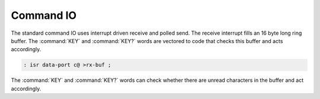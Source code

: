 .. _Command_IO:

==========
Command IO
==========

The standard command IO uses interrupt
driven receive and polled send. The receive
interrupt fills an 16 byte long ring buffer.
The :command:`KEY` and :command:`KEY?` words
are vectored to code that checks this buffer
and acts accordingly.

.. code-block:: forth

   : isr data-port c@ >rx-buf ;

The :command:`KEY` and :command:`KEY?`
words can check whether there are unread
characters in the buffer and act accordingly.

